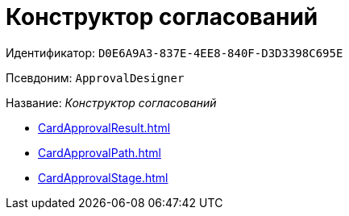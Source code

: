 = Конструктор согласований

Идентификатор: `D0E6A9A3-837E-4EE8-840F-D3D3398C695E`

Псевдоним: `ApprovalDesigner`

Название: _Конструктор согласований_

* xref:CardApprovalResult.adoc[]
* xref:CardApprovalPath.adoc[]
* xref:CardApprovalStage.adoc[]
